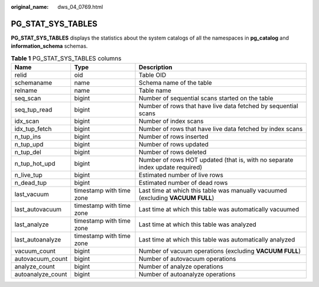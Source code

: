 :original_name: dws_04_0769.html

.. _dws_04_0769:

PG_STAT_SYS_TABLES
==================

**PG_STAT_SYS_TABLES** displays the statistics about the system catalogs of all the namespaces in **pg_catalog** and **information_schema** schemas.

.. table:: **Table 1** PG_STAT_SYS_TABLES columns

   +-------------------+--------------------------+---------------------------------------------------------------------------------+
   | Name              | Type                     | Description                                                                     |
   +===================+==========================+=================================================================================+
   | relid             | oid                      | Table OID                                                                       |
   +-------------------+--------------------------+---------------------------------------------------------------------------------+
   | schemaname        | name                     | Schema name of the table                                                        |
   +-------------------+--------------------------+---------------------------------------------------------------------------------+
   | relname           | name                     | Table name                                                                      |
   +-------------------+--------------------------+---------------------------------------------------------------------------------+
   | seq_scan          | bigint                   | Number of sequential scans started on the table                                 |
   +-------------------+--------------------------+---------------------------------------------------------------------------------+
   | seq_tup_read      | bigint                   | Number of rows that have live data fetched by sequential scans                  |
   +-------------------+--------------------------+---------------------------------------------------------------------------------+
   | idx_scan          | bigint                   | Number of index scans                                                           |
   +-------------------+--------------------------+---------------------------------------------------------------------------------+
   | idx_tup_fetch     | bigint                   | Number of rows that have live data fetched by index scans                       |
   +-------------------+--------------------------+---------------------------------------------------------------------------------+
   | n_tup_ins         | bigint                   | Number of rows inserted                                                         |
   +-------------------+--------------------------+---------------------------------------------------------------------------------+
   | n_tup_upd         | bigint                   | Number of rows updated                                                          |
   +-------------------+--------------------------+---------------------------------------------------------------------------------+
   | n_tup_del         | bigint                   | Number of rows deleted                                                          |
   +-------------------+--------------------------+---------------------------------------------------------------------------------+
   | n_tup_hot_upd     | bigint                   | Number of rows HOT updated (that is, with no separate index update required)    |
   +-------------------+--------------------------+---------------------------------------------------------------------------------+
   | n_live_tup        | bigint                   | Estimated number of live rows                                                   |
   +-------------------+--------------------------+---------------------------------------------------------------------------------+
   | n_dead_tup        | bigint                   | Estimated number of dead rows                                                   |
   +-------------------+--------------------------+---------------------------------------------------------------------------------+
   | last_vacuum       | timestamp with time zone | Last time at which this table was manually vacuumed (excluding **VACUUM FULL**) |
   +-------------------+--------------------------+---------------------------------------------------------------------------------+
   | last_autovacuum   | timestamp with time zone | Last time at which this table was automatically vacuumed                        |
   +-------------------+--------------------------+---------------------------------------------------------------------------------+
   | last_analyze      | timestamp with time zone | Last time at which this table was analyzed                                      |
   +-------------------+--------------------------+---------------------------------------------------------------------------------+
   | last_autoanalyze  | timestamp with time zone | Last time at which this table was automatically analyzed                        |
   +-------------------+--------------------------+---------------------------------------------------------------------------------+
   | vacuum_count      | bigint                   | Number of vacuum operations (excluding **VACUUM FULL**)                         |
   +-------------------+--------------------------+---------------------------------------------------------------------------------+
   | autovacuum_count  | bigint                   | Number of autovacuum operations                                                 |
   +-------------------+--------------------------+---------------------------------------------------------------------------------+
   | analyze_count     | bigint                   | Number of analyze operations                                                    |
   +-------------------+--------------------------+---------------------------------------------------------------------------------+
   | autoanalyze_count | bigint                   | Number of autoanalyze operations                                                |
   +-------------------+--------------------------+---------------------------------------------------------------------------------+
